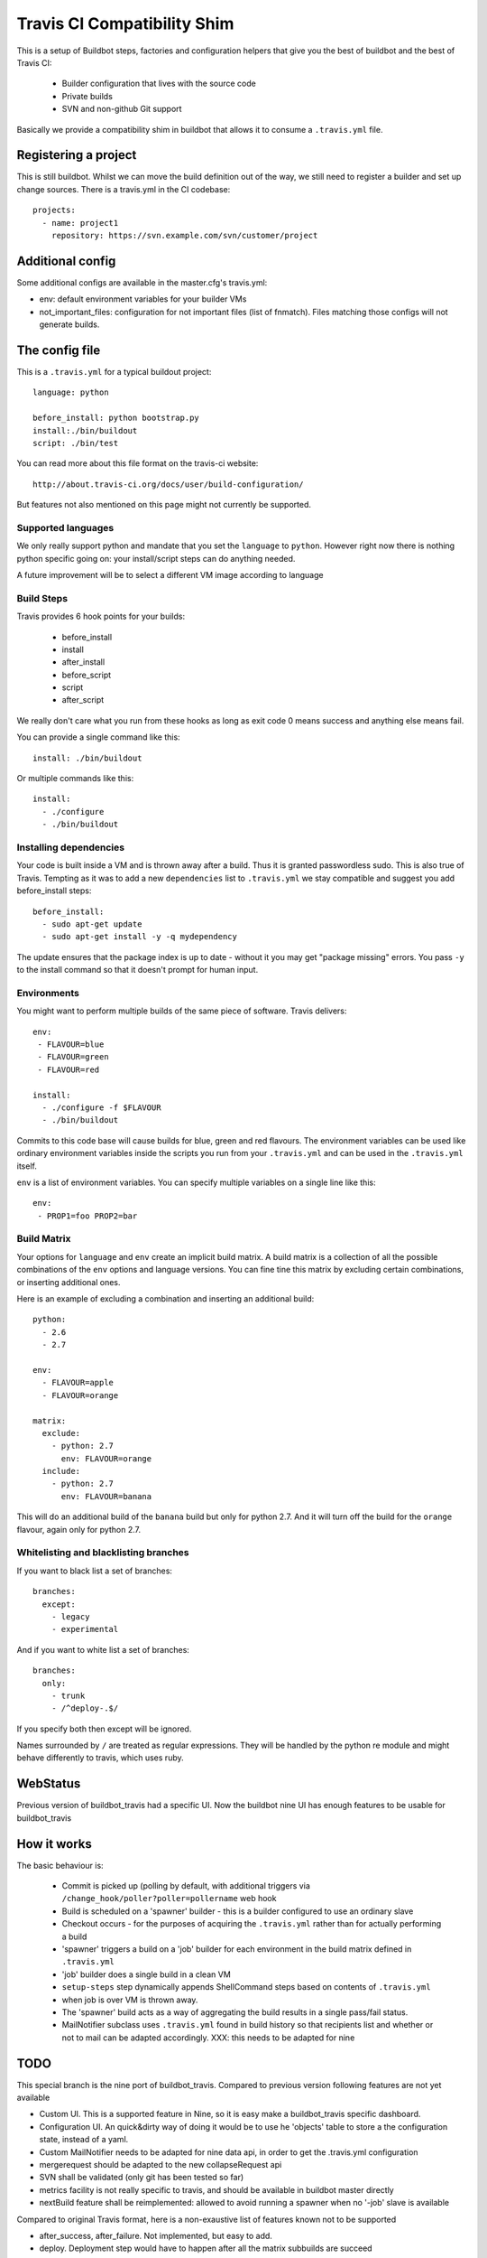 ============================
Travis CI Compatibility Shim
============================

This is a setup of Buildbot steps, factories and configuration helpers that
give you the best of buildbot and the best of Travis CI:

 * Builder configuration that lives with the source code
 * Private builds
 * SVN and non-github Git support

Basically we provide a compatibility shim in buildbot that allows it to consume
a ``.travis.yml`` file.


Registering a project
=====================

This is still buildbot. Whilst we can move the build definition out of the way,
we still need to register a builder and set up change sources. There is a
travis.yml in the CI codebase::

    projects:
      - name: project1
        repository: https://svn.example.com/svn/customer/project

Additional config
=================
Some additional configs are available in the master.cfg's travis.yml:

* env: default environment variables for your builder VMs
* not_important_files: configuration for not important files (list of fnmatch). Files matching those configs will not generate builds.

The config file
===============

This is a ``.travis.yml`` for a typical buildout project::

    language: python

    before_install: python bootstrap.py
    install:./bin/buildout
    script: ./bin/test

You can read more about this file format on the travis-ci website::

    http://about.travis-ci.org/docs/user/build-configuration/

But features not also mentioned on this page might not currently be supported.


Supported languages
-------------------

We only really support python and mandate that you set the ``language`` to
``python``. However right now there is nothing python specific going on: your
install/script steps can do anything needed.

A future improvement will be to select a different VM image according to language

Build Steps
-----------

Travis provides 6 hook points for your builds:

 * before_install
 * install
 * after_install
 * before_script
 * script
 * after_script

We really don't care what you run from these hooks as long as exit code 0 means
success and anything else means fail.

You can provide a single command like this::

    install: ./bin/buildout

Or multiple commands like this::

    install:
      - ./configure
      - ./bin/buildout


Installing dependencies
-----------------------

Your code is built inside a VM and is thrown away after a build. Thus it is
granted passwordless sudo. This is also true of Travis. Tempting as it was to
add a new ``dependencies`` list to ``.travis.yml`` we stay compatible and
suggest you add before_install steps::

    before_install:
      - sudo apt-get update
      - sudo apt-get install -y -q mydependency

The update ensures that the package index is up to date - without it you may
get "package missing" errors. You pass ``-y`` to the install command so that it
doesn't prompt for human input.


Environments
------------

You might want to perform multiple builds of the same piece of software. Travis
delivers::

    env:
     - FLAVOUR=blue
     - FLAVOUR=green
     - FLAVOUR=red

    install:
      - ./configure -f $FLAVOUR
      - ./bin/buildout

Commits to this code base will cause builds for blue, green and red flavours.
The environment variables can be used like ordinary environment variables
inside the scripts you run from your ``.travis.yml`` and can be used in the
``.travis.yml`` itself.

``env`` is a list of environment variables. You can specify multiple variables
on a single line like this::

    env:
     - PROP1=foo PROP2=bar


Build Matrix
------------

Your options for ``language`` and ``env`` create an implicit build matrix. A
build matrix is a collection of all the possible combinations of the ``env``
options and language versions. You can fine tine this matrix by excluding
certain combinations, or inserting additional ones.

Here is an example of excluding a combination and inserting an additional
build::

      python:
        - 2.6
        - 2.7

      env:
        - FLAVOUR=apple
        - FLAVOUR=orange

      matrix:
        exclude:
          - python: 2.7
            env: FLAVOUR=orange
        include:
          - python: 2.7
            env: FLAVOUR=banana

This will do an additional build of the ``banana`` build but only for python
2.7. And it will turn off the build for the ``orange`` flavour, again only
for python 2.7.


Whitelisting and blacklisting branches
--------------------------------------

If you want to black list a set of branches::

    branches:
      except:
        - legacy
        - experimental

And if you want to white list a set of branches::

    branches:
      only:
        - trunk
        - /^deploy-.$/

If you specify both then except will be ignored.

Names surrounded by ``/`` are treated as regular expressions. They will be
handled by the python re module and might behave differently to travis, which
uses ruby.


WebStatus
=========

Previous version of buildbot_travis had a specific UI. Now the buildbot nine UI has
enough features to be usable for buildbot_travis


How it works
============

The basic behaviour is:

 * Commit is picked up (polling by default, with additional triggers via
   ``/change_hook/poller?poller=pollername`` web hook

 * Build is scheduled on a 'spawner' builder - this is a builder configured to
   use an ordinary slave

 * Checkout occurs - for the purposes of acquiring the ``.travis.yml`` rather
   than for actually performing a build

 * 'spawner' triggers a build on a 'job' builder for each environment in the
   build matrix defined in ``.travis.yml``

 * 'job' builder does a single build in a clean VM

 * ``setup-steps`` step dynamically appends ShellCommand steps based on
   contents of ``.travis.yml``

 * when job is over VM is thrown away.

 * The 'spawner' build acts as a way of aggregating the build results in a
   single pass/fail status.

 * MailNotifier subclass uses ``.travis.yml`` found in build history so that
   recipients list and whether or not to mail can be adapted accordingly.
   XXX: this needs to be adapted for nine

TODO
====

This special branch is the nine port of buildbot_travis.
Compared to previous version following features are not yet available

* Custom UI. This is a supported feature in Nine, so it is easy make a buildbot_travis specific dashboard.
* Configuration UI. An quick&dirty way of doing it would be to use he 'objects' table to store a the
  configuration state, instead of a yaml.
* Custom MailNotifier needs to be adapted for nine data api, in order to get the .travis.yml configuration
* mergerequest should be adapted to the new collapseRequest api
* SVN shall be validated (only git has been tested so far)
* metrics facility is not really specific to travis, and should be available in buildbot master directly
* nextBuild feature shall be reimplemented: allowed to avoid running a spawner when no '-job' slave is available

Compared to original Travis format, here is a non-exaustive list of features known not to be supported

* after_success, after_failure. Not implemented, but easy to add.
* deploy. Deployment step would have to happen after all the matrix subbuilds are succeed

Other nice to have features and easy to do with buildbot includes:

* select automatically a docker or VM image based on the language.
    easy to do when this lands in buildbot: http://trac.buildbot.net/ticket/3120

Deploying
=========

You need two files in your master directory

* master.cfg: needs to contain slave configuration, and call TravisConfigurator for building the appropriate builders (see sample.cfg)

* travis.yml: Configuration file for TravisConfigurator (see sample.yml)

You need to configure your slaves inside the master.cfg. See sample.cfg for example and details.
